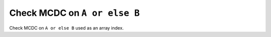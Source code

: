 Check MCDC on ``A or else B``
=============================

Check MCDC on ``A or else B``
used as an array index.
